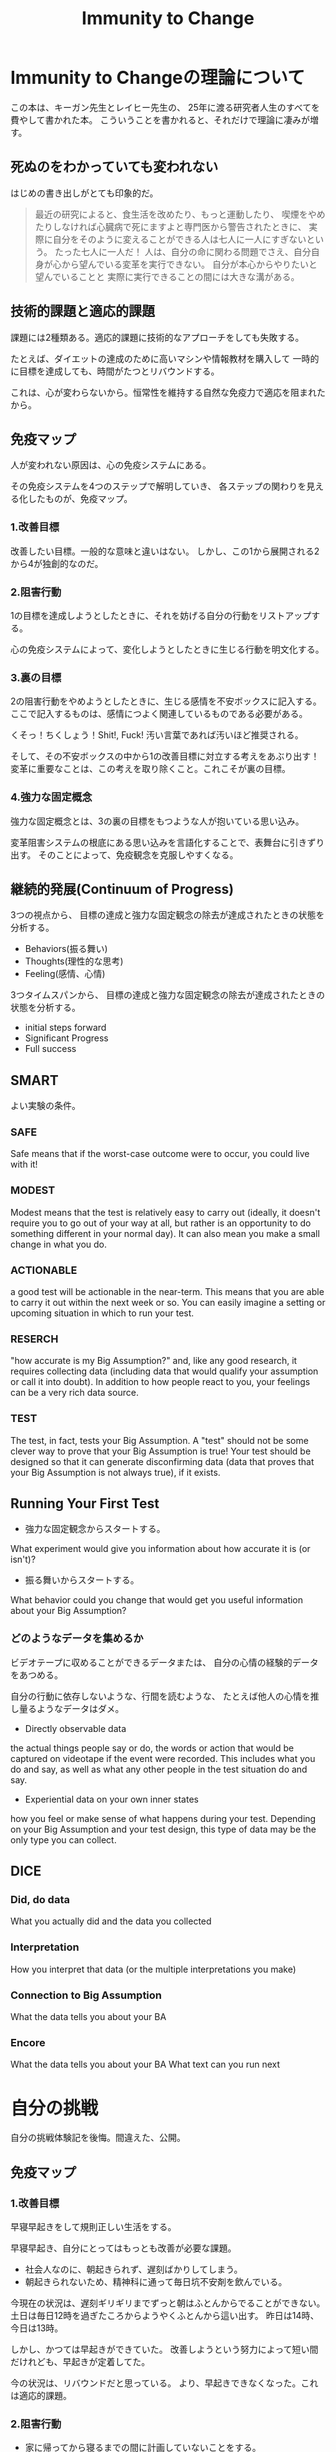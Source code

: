 #+OPTIONS: toc:nil num:nil todo:nil pri:nil tags:nil ^:nil TeX:nil
#+CATEGORY: MOOC
#+TAGS: 自己啓発
#+DESCRIPTION:
#+TITLE: Immunity to Change

* Immunity to Changeの理論について
この本は、キーガン先生とレイヒー先生の、
25年に渡る研究者人生のすべてを費やして書かれた本。
こういうことを書かれると、それだけで理論に凄みが増す。

** 死ぬのをわかっていても変われない
はじめの書き出しがとても印象的だ。

#+BEGIN_HTML
<blockquote>
最近の研究によると、食生活を改めたり、もっと運動したり、
喫煙をやめたりしなければ心臓病で死にますよと専門医から警告されたときに、
実際に自分をそのように変えることができる人は七人に一人にすぎないという。

たった七人に一人だ！

人は、自分の命に関わる問題でさえ、自分自身が心から望んでいる変革を実行できない。

自分が本心からやりたいと望んでいることと
実際に実行できることの間には大きな溝がある。
</blockquote>
#+END_HTML

** 技術的課題と適応的課題
課題には2種類ある。適応的課題に技術的なアプローチをしても失敗する。

たとえば、ダイエットの達成のために高いマシンや情報教材を購入して
一時的に目標を達成しても、時間がたつとリバウンドする。

これは、心が変わらないから。恒常性を維持する自然な免疫力で適応を阻まれたから。

** 免疫マップ
人が変われない原因は、心の免疫システムにある。

その免疫システムを4つのステップで解明していき、
各ステップの関わりを見える化したものが、免疫マップ。

*** 1.改善目標
改善したい目標。一般的な意味と違いはない。
しかし、この1から展開される2から4が独創的なのだ。

*** 2.阻害行動
1の目標を達成しようとしたときに、それを妨げる自分の行動をリストアップする。

心の免疫システムによって、変化しようとしたときに生じる行動を明文化する。

*** 3.裏の目標
2の阻害行動をやめようとしたときに、生じる感情を不安ボックスに記入する。
ここで記入するものは、感情につよく関連しているものである必要がある。

くそっ！ちくしょう！Shit!, Fuck! 汚い言葉であれば汚いほど推奨される。

そして、その不安ボックスの中から1の改善目標に対立する考えをあぶり出す！
変革に重要なことは、この考えを取り除くこと。これこそが裏の目標。

*** 4.強力な固定概念
強力な固定概念とは、3の裏の目標をもつような人が抱いている思い込み。

変革阻害システムの根底にある思い込みを言語化することで、表舞台に引きずり出す。
そのことによって、免疫観念を克服しやすくなる。

** 継続的発展(Continuum of Progress)
3つの視点から、
目標の達成と強力な固定観念の除去が達成されたときの状態を分析する。

- Behaviors(振る舞い)
- Thoughts(理性的な思考)
- Feeling(感情、心情)

3つタイムスパンから、
目標の達成と強力な固定観念の除去が達成されたときの状態を分析する。

- initial steps forward
- Significant Progress
- Full success
** SMART
よい実験の条件。

*** SAFE
Safe means that if the worst-case outcome were to occur, 
you could live with it! 

*** MODEST
Modest means that the test is relatively easy to carry out 
(ideally, it doesn't require you to go out of your way at all, 
but rather is an opportunity to do something different in your normal day). 
It can also mean you make a small change in what you do.

*** ACTIONABLE
a good test will be actionable in the near-term. 
This means that you are able to carry it out within the next week or so.
 You can easily imagine a setting or upcoming situation 
in which to run your test.

*** RESERCH
"how accurate is my Big Assumption?" and, like any good research, 
it requires collecting data (including data that would qualify
your assumption or call it into doubt).
In addition to how people react to you,
your feelings can be a very rich data source. 

*** TEST
The test, in fact, tests your Big Assumption. 
A "test" should not be some clever way to prove that 
your Big Assumption is true! 
Your test should be designed so that it can generate disconfirming data
 (data that proves that your Big Assumption is not always true),
if it exists.

** Running Your First Test
- 強力な固定観念からスタートする。
What experiment would give you information about 
how accurate it is (or isn't)?

- 振る舞いからスタートする。
What behavior could you change that would get you useful information
 about your Big Assumption?

*** どのようなデータを集めるか
ビデオテープに収めることができるデータまたは、
自分の心情の経験的データをあつめる。

自分の行動に依存しないような、行間を読むような、
たとえば他人の心情を推し量るようなデータはダメ。

- Directly observable data
the actual things people say or do, 
the words or action that would be captured on videotape 
if the event were recorded. 
This includes what you do and say, 
as well as what any other people in the test situation do and say.

- Experiential data on your own inner states
how you feel or make sense of what happens during your test. 
Depending on your Big Assumption and your test design, 
this type of data may be the only type you can collect.

** DICE

*** Did, do data
    What you actually did and the data you collected    

*** Interpretation
    How you interpret that data (or the multiple interpretations you make)

*** Connection to Big Assumption
    What the data tells you about your BA

*** Encore
    What the data tells you about your BA
    What text can you run next

* 自分の挑戦
自分の挑戦体験記を後悔。間違えた、公開。

** 免疫マップ
*** 1.改善目標
早寝早起きをして規則正しい生活をする。 

早寝早起き、自分にとってはもっとも改善が必要な課題。

- 社会人なのに、朝起きられず、遅刻ばかりしてしまう。
- 朝起きられないため、精神科に通って毎日坑不安剤を飲んでいる。

今現在の状況は、遅刻ギリギリまでずっと朝はふとんからでることができない。
土日は毎日12時を過ぎたころからようやくふとんから這い出す。
昨日は14時、今日は13時。

しかし、かつては早起きができていた。
改善しようという努力によって短い間だけれども、早起きが定着してた。

今の状況は、リバウンドだと思っている。
より、早起きできなくなった。これは適応的課題。

*** 2.阻害行動
- 家に帰ってから寝るまでの間に計画していないことをする。
- その日にしなくてもいいことを、その日のうちにしてしまう。
- 寝る前にネットサーフィンしてしまう、ドラクエしてしまう。
- 就寝儀式にしたがって行動していない。
- 翌日の予定を立てて寝ない。
- 寝る時間が不安定。
- 目覚ましをかけて寝ない。 

*** 3.裏の目標
**** 不安ボックス
- ちくしょう！ただでさえ自分の時間がないのに、早く寝るのなんてまっぴらだ！
- 明日もきっと自分の好きなことができない。
- くそ、今日中にするべきことが終わらない。絶対にこれは今日しなければいけないのに。
- また起きれなかったという虚無感を味わうくらいなら、
  取り返しがつかないほどに夜更かししてしまえ。
- 今更寝たってどうせ起きられないよ。またダメだという気持を味わいたくない。

**** 裏の目標
- 朝ゆっくり休みすぎたことよって、満員電車で疲れるようなことはしたくない。
- 今の幸せや快楽に溺れた挙句、長期的な大きな喜びを手放したくない。
- 寝坊してしまい、またダメだった、また変われなかったという屈辱感を味わいたくない。
- どうにでもなれという投げやりで計画性のない人間にはなりたくない。
- よい習慣がいつになってもみにつかず、時間が経っていつも後悔したくない。
- その場の感情で投げやりになって計画性がない人になりたくない。
- どうせダメだろうという諦めの気持だけで、挑戦をしないような人間になりたくない。

*** 4.強力な固定概念
- 寝坊すると怠惰な人間に思われる。
- 寝坊すると計画性のない人間に思われる。
- 寝坊するとなんの目標も達成できない。
- 寝坊するとダメな人間になる。
- その場の快楽や感情に流されているとダメな人間になる。
- 早く寝たって、明日もどうせ早く起きることができない。
- いつも時間がない。
- 明日もきっと自分の好きなことをする時間がない。
- よい習慣を身につけようとしてもどうせ続かない。
- 寝坊するとひどい罪悪感と虚無感を味わうことになる。

*** 完成した免疫マップのレビュー
ここまでの分析をして、自分には"いつも時間がない"という固定観念があるように思えた。

朝起きることができない理由は、時間管理にあるのでは？本当に時間がないのか？
時間がない、という思い込みこそが固定観念で、事実とは違うのでは？

また、なんどもなんども朝起きようとしては挫折してきた結果、
"頑張ってもどうせおきられない"という固定観念があるように思えた。

- どうせ、早く寝ても朝起きられない。
- 睡眠時間を記録しても、どうせ途中で止めてしまう。
- どうせ、またギリギリまでふとんのなかでぬくぬくしている。

まとめると、以下の2つが固定観念として浮かび上がってきた。

- いつも時間がない。
- どうせ早く起きられない。

この2つの固定観念に関する検証をすることにした。

** 実験1 目覚ましをかけずに21時に寝る
*** 実験計画
目覚ましをかけないで、21時に寝る。

目覚ましがないと起きられないのか？今までのように寝坊するのか？

**** どのようなデータを集めるか
起床時間。

**** どういう結果が得られたときに固定観念が反証されたとみなすか
目覚ましをつかわなくても5時に起きれた日が3日あったら。

*** 実験結果
**** はやく寝ようとしたときに生じた感情記録
まっすぐにふとんに入ると、そわそわする。

しかし、それははじめだけで、次第に早く寝たいと思うようになる。

**** 実験データ

|-----------------+-----------+-----------+-----------|
| Date            |       Bed |      Wake |           |
|-----------------+-----------+-----------+-----------|
| <2014-04-14 月> |      21.0 |       4.5 |       7.5 |
| <2014-04-15 火> |      23.5 |       7.0 |       7.5 |
| <2014-04-16 水> |      21.5 |       5.0 |       7.5 |
| <2014-04-17 木> |      22.0 |       7.0 |        9. |
| <2014-04-18 金> |      23.5 |       7.5 |        8. |
| <2014-04-19 土> |      22.0 |       4.5 |       6.5 |
| <2014-04-20 日> |      21.5 |       4.5 |        7. |
| Average         | 22.142857 | 5.7142857 | 7.6428567 |
|-----------------+-----------+-----------+-----------|

*** 結果の解釈
- 目覚ましをかけなくても自然と目が覚める。
- だいたい7.5時間で目が覚める。
- 残業して遅く寝た日ははやく起きられない。
- 夢をよくみる。

早くふとんにはいって寝た日は目覚ましをつかわず、目が覚めた。

よって、固定観念は反証された。

** 実験計画2 計画外の時間と感情の記録
夜更かしをしてしまう日は、心に余裕がないときが多い気がする。

心の不安は、計画どおりにタスクがこなせなかった日が多い気がする。

予定外の仕事をした日と、心の不安感には相関関係があるか？
時間がないという思い込みは、予定どおり計画が進まない不安感からくるか？

実験する前からそんな気がするが、
この仮説を裏付けるデータを採取して検証してみる。

*** どのようなデータを集めるか
タスクを予定・予定外でわけて、予定外の作業に費やした時間を収集する。

一日の終わりに、"時間がない"と感じたか、を5段階で評価する。

*** どういう結果が得られたときに固定観念が反証されたとみなすか    
予定外の作業時間と不安感に相関関係があったとき。

*** 実験結果
**** 実験データ
|-----------------+-------+--------+---------|
| date            |  next | unplan | feeling |
| <2014-04-29 火> |   5.6 |    4.4 |         |
| <2014-04-30 水> |     0 |    1.0 |       2 |
| <2014-05-02 金> |   6.9 |    3.4 |       2 |
| <2014-05-03 金> |  5.35 |      4 |       2 |
| <2014-05-05 月> | 11.25 |    1.8 |       2 |
| <2014-05-06 火> |  12.5 |      0 |       3 |
| <2014-05-10 土> |     0 |      0 |       4 |
| <2014-05-11 土> |  12.5 |      0 |       2 |
|-----------------+-------+--------+---------|

*** 結果の解釈
- やや相関関係があるが、つよくはない。
- 予定外のことをした以外にも、以下の要因がある。
  - 見積もった時間を大幅にオーバーしてしまったとき。
  - 寝坊して、一週間のうちにやろうと思っていたことが遅れているとき。
    日の単位ではなくでもっと長いスパンで遅れを感じると不安になる。

この実験では、あまりよい成果が得られなかった。

時間がないということは、

  1. 物理的に時間がない
  2. 不安感から時間がないと感じる

の2つしかない。2の場合は、克服できるはず。

また、不安感は2つからくることを知った。

  - 予定どおりに進まない、見積りを誤る
  - 予定外のことをする

** 実験計画3 走る
以下のbig assumptionを検証

*** どのようなデータを集めるか
走る前と走り終わったあとの心情をノートに記録する。

よい習慣は、毎日小さく(5分から)はじめることで継続できることを検証する。
時間がないという思い込みは、心理的な不安からくることを認識する。

*** どういう結果が得られたときに固定観念が反証されたとみなすか    
*** 実験結果
*** 結果の解釈

* 継続的発展(Continuum of Progress)
3つの視点から、目標の達成と強力な固定観念の除去が達成されたときの状態を分析する。

- Behaviors(振る舞い)
- Thoughts(理性的な思考)
- Feeling(感情、心情)

** 自己分析
*** 満ち足りた成功(Full Success)
- Behaviors(振る舞い)
  - 目覚ましをつかわないでも、早寝早起きができている。
  - 早寝早起きが当たり前のこととして、継続できている。
  - 規則正しく、安定した睡眠時間が継続できている。
  - 満員電車をさけて出社できている。
  - 澄み切った心で集中して勉強に取り組み、数々の成果を出す。

- Thoughts(理性的な思考)
  - その場の欲望に流されず、感情をコントロールすることができる。
  - やりたいことが発生しても、優先順位を見極めて感情を抑制することができる。

- Feeling(感情、心情)
  - 寝坊しても、罪悪感を感じなくなる。
  - 時間に余裕を感じる。時間に対する不安感や焦り、動悸を感じなくなる。
  - 寝るときと起きたときは、澄み切った感覚を得ることが出来る。
  - 時間の不安感から開放され、意欲が沸いてくる。

*** 前に進むためのはじめのステップ(Initial Steps Forward)
- Behaviors(振る舞い～する。)
  - 家にかえったら、決めたこと以外はやらないで、まっすぐにふとんに入る。
  - 夜、やりたいことが発生したら、メモして後日にまわせるようになる。
  - 今飲んでいる抗うつ剤、抗不安剤の量を減らす。
  - ジムに通う習慣を取り戻す。（時間がないといいわけしない)

- Thoughts(理性的な思考～知る、考える)
  - 遅くまで起きようとしたときの感情を距離を置いて観察できるようになる。
  - 自分がどのようなときに遅くまで起きているか、早く寝るかを観察できる。

- Feeling(感情、心情～感じる)
  - 明日もきっと早く起きれると、信じてふとんに入ることができる。

*** スゴい発展(Significant Progress)
- Behaviors(振る舞い～する。)
  - 朝5時に起きる習慣が身につく。
  - 見積りと実績の作業時間を記録し分析する習慣が身につく。

- Thoughts(理性的な思考～知る、考える)
  - やりたいことが発生したときに、その感情を抑制することができる。

- Feeling(感情、心情～感じる)
  - "時間がない"という無意識的に心の中で唱えつづける声が聞こえなくなる。
